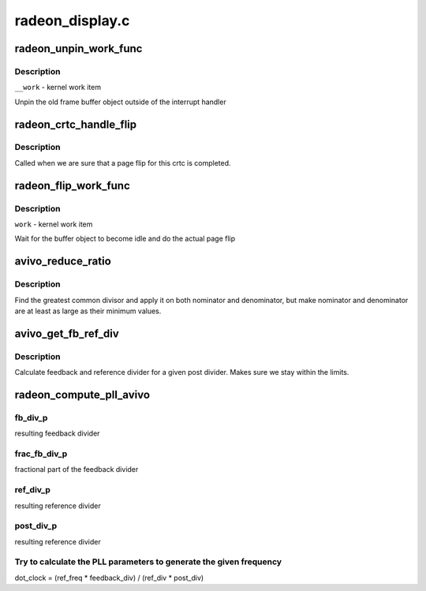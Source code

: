 .. -*- coding: utf-8; mode: rst -*-

================
radeon_display.c
================


.. _`radeon_unpin_work_func`:

radeon_unpin_work_func
======================

.. c:function:: void radeon_unpin_work_func (struct work_struct *__work)

    unpin old buffer object

    :param struct work_struct \*__work:

        *undescribed*



.. _`radeon_unpin_work_func.description`:

Description
-----------


``__work`` - kernel work item

Unpin the old frame buffer object outside of the interrupt handler



.. _`radeon_crtc_handle_flip`:

radeon_crtc_handle_flip
=======================

.. c:function:: void radeon_crtc_handle_flip (struct radeon_device *rdev, int crtc_id)

    page flip completed

    :param struct radeon_device \*rdev:
        radeon device pointer

    :param int crtc_id:
        crtc number this event is for



.. _`radeon_crtc_handle_flip.description`:

Description
-----------

Called when we are sure that a page flip for this crtc is completed.



.. _`radeon_flip_work_func`:

radeon_flip_work_func
=====================

.. c:function:: void radeon_flip_work_func (struct work_struct *__work)

    page flip framebuffer

    :param struct work_struct \*__work:

        *undescribed*



.. _`radeon_flip_work_func.description`:

Description
-----------


``work`` - kernel work item

Wait for the buffer object to become idle and do the actual page flip



.. _`avivo_reduce_ratio`:

avivo_reduce_ratio
==================

.. c:function:: void avivo_reduce_ratio (unsigned *nom, unsigned *den, unsigned nom_min, unsigned den_min)

    fractional number reduction

    :param unsigned \*nom:
        nominator

    :param unsigned \*den:
        denominator

    :param unsigned nom_min:
        minimum value for nominator

    :param unsigned den_min:
        minimum value for denominator



.. _`avivo_reduce_ratio.description`:

Description
-----------

Find the greatest common divisor and apply it on both nominator and
denominator, but make nominator and denominator are at least as large
as their minimum values.



.. _`avivo_get_fb_ref_div`:

avivo_get_fb_ref_div
====================

.. c:function:: void avivo_get_fb_ref_div (unsigned nom, unsigned den, unsigned post_div, unsigned fb_div_max, unsigned ref_div_max, unsigned *fb_div, unsigned *ref_div)

    feedback and ref divider calculation

    :param unsigned nom:
        nominator

    :param unsigned den:
        denominator

    :param unsigned post_div:
        post divider

    :param unsigned fb_div_max:
        feedback divider maximum

    :param unsigned ref_div_max:
        reference divider maximum

    :param unsigned \*fb_div:
        resulting feedback divider

    :param unsigned \*ref_div:
        resulting reference divider



.. _`avivo_get_fb_ref_div.description`:

Description
-----------

Calculate feedback and reference divider for a given post divider. Makes
sure we stay within the limits.



.. _`radeon_compute_pll_avivo`:

radeon_compute_pll_avivo
========================

.. c:function:: void radeon_compute_pll_avivo (struct radeon_pll *pll, u32 freq, u32 *dot_clock_p, u32 *fb_div_p, u32 *frac_fb_div_p, u32 *ref_div_p, u32 *post_div_p)

    compute PLL paramaters

    :param struct radeon_pll \*pll:
        information about the PLL

    :param u32 freq:

        *undescribed*

    :param u32 \*dot_clock_p:
        resulting pixel clock

    :param u32 \*fb_div_p:

        *undescribed*

    :param u32 \*frac_fb_div_p:

        *undescribed*

    :param u32 \*ref_div_p:

        *undescribed*

    :param u32 \*post_div_p:

        *undescribed*



.. _`radeon_compute_pll_avivo.fb_div_p`:

fb_div_p
--------

resulting feedback divider



.. _`radeon_compute_pll_avivo.frac_fb_div_p`:

frac_fb_div_p
-------------

fractional part of the feedback divider



.. _`radeon_compute_pll_avivo.ref_div_p`:

ref_div_p
---------

resulting reference divider



.. _`radeon_compute_pll_avivo.post_div_p`:

post_div_p
----------

resulting reference divider



.. _`radeon_compute_pll_avivo.try-to-calculate-the-pll-parameters-to-generate-the-given-frequency`:

Try to calculate the PLL parameters to generate the given frequency
-------------------------------------------------------------------

dot_clock = (ref_freq * feedback_div) / (ref_div * post_div)


